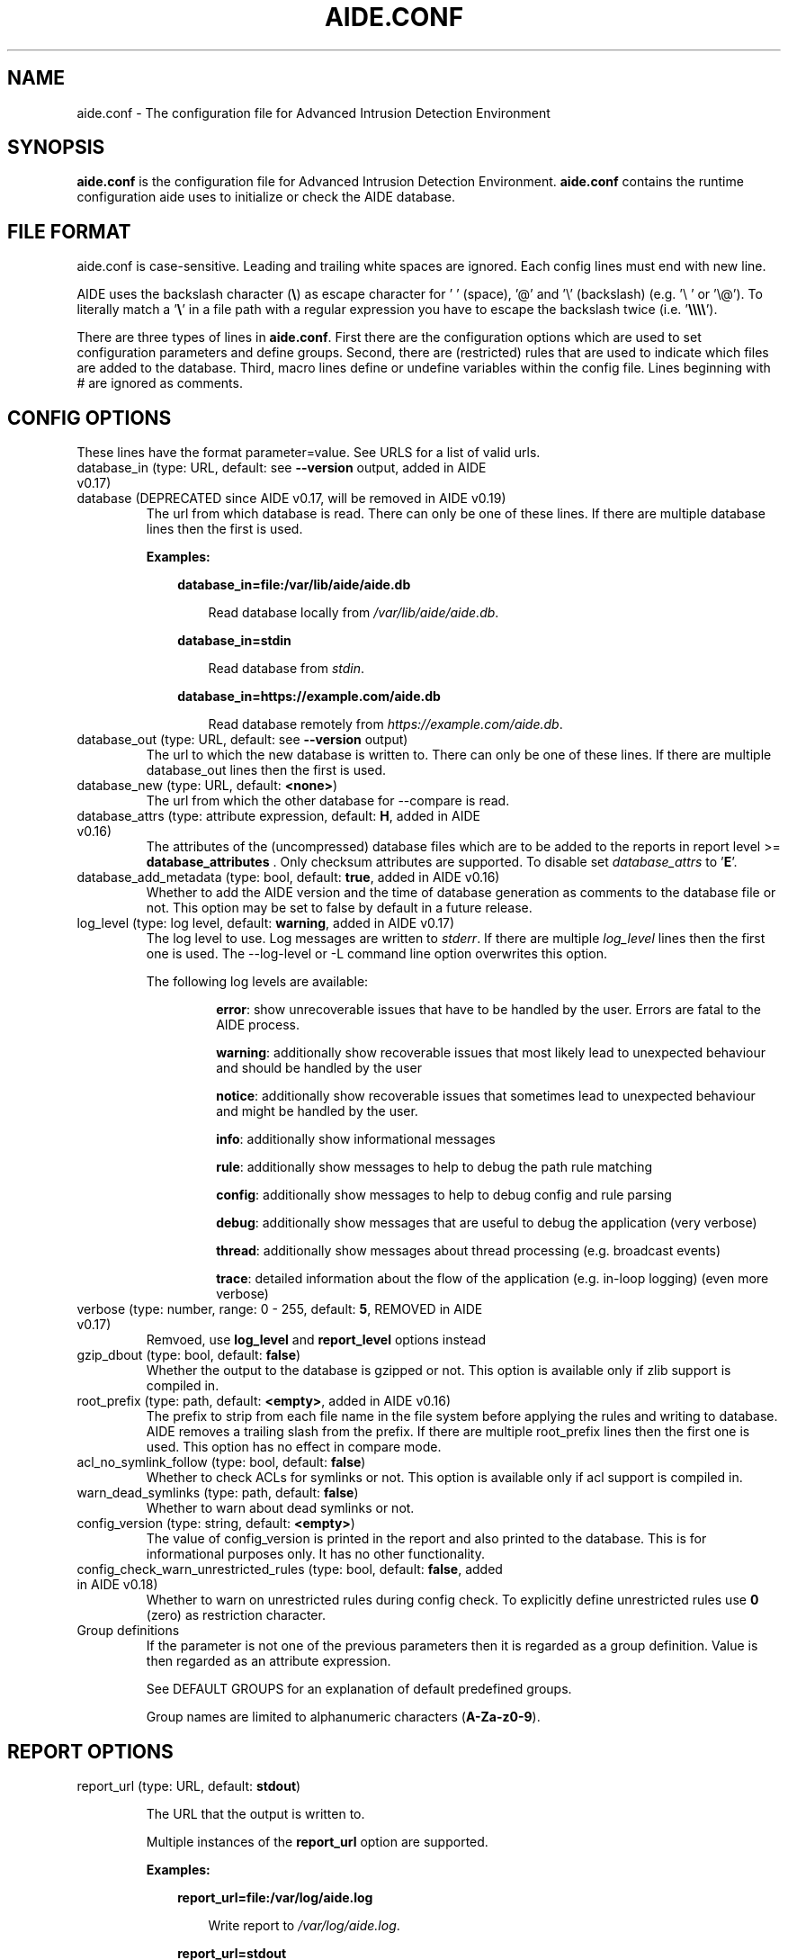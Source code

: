 .TH AIDE.CONF 5 "2021-02-10" "aide v0.17.3" "AIDE"
.SH NAME
aide.conf - The configuration file for Advanced Intrusion Detection
Environment
.PP
.SH SYNOPSIS
\fBaide.conf\fP is the configuration file for Advanced Intrusion
Detection Environment. \fBaide.conf\fP contains the runtime
configuration aide uses to initialize or check the AIDE database.
.PP
.SH "FILE FORMAT"
aide.conf is case-sensitive. Leading and trailing white spaces are
ignored. Each config lines must end with new line.
.PP
AIDE uses the backslash character (\fB\e\fR) as escape character for ' '
(space), '@' and '\e' (backslash) (e.g. '\e ' or '\e@'). To literally match a '\fB\e\fR'
in a file path with a regular expression you have to escape the backslash
twice (i.e. '\fB\e\e\e\e\fR').
.PP
There are three types of lines in \fBaide.conf\fP. First there are the
configuration options which are used to set configuration parameters and
define groups. Second, there are (restricted) rules that are used to indicate
which files are added to the database. Third, macro lines define or undefine
variables within the config file. Lines beginning with # are ignored as
comments.
.PP

.SH "CONFIG OPTIONS"
.PP
These lines have the format parameter=value. See URLS for a list of
valid urls.
.PP
.TP
database_in (type: URL, default: see \fB--version\fP output, added in AIDE v0.17)
.TQ
database (DEPRECATED since AIDE v0.17, will be removed in AIDE v0.19)
The url from which database is read. There can only be one of these
lines. If there are multiple database lines then the first is used.

.RS
.B Examples:

.RS 3
.nf
.B database_in=file:/var/lib/aide/aide.db
.fi

.RS 3
Read database locally from \fI/var/lib/aide/aide.db\fR.
.RE

.RE

.RS 3
.nf
.B database_in=stdin
.fi

.RS 3
Read database from \fIstdin\fR.
.RE

.RE

.RS 3
.nf
.B database_in=https://example.com/aide.db
.fi

.RS 3
Read database remotely from \fIhttps://example.com/aide.db\fR.
.RE

.RE

.RE

.IP "database_out (type: URL, default: see \fB--version\fP output)"
The url to which the new database is written to. There can only be one
of these lines. If there are multiple database_out lines then the
first is used.
.IP "database_new (type: URL, default: \fB<none>\fP)"
The url from which the other database for \-\-compare is read.
.IP "database_attrs (type: attribute expression, default: \fBH\fP, added in AIDE v0.16)"
The attributes of the (uncompressed) database files which are to be added to
the reports in report level >= \fBdatabase_attributes\fP . Only checksum attributes are
supported. To disable set
.I database_attrs
to
.RB ' E '.
.IP "database_add_metadata (type: bool, default: \fBtrue\fR, added in AIDE v0.16)"
Whether to add the AIDE version and the time of database generation as comments
to the database file or not. This option may be set to false by default in a
future release.

.IP "log_level (type: log level, default: \fBwarning\fR, added in AIDE v0.17)"
The log level to use. Log messages are written to \fIstderr\fR. If there are
multiple \fIlog_level\fR lines then the first one is used. The \-\-log-level or
\-L command line option overwrites this option.

.RS
The following log levels are available:

.RS
\fBerror\fP: show unrecoverable issues that have to be handled by the user. Errors are fatal to the AIDE process.

\fBwarning\fP: additionally show recoverable issues that most likely lead to unexpected behaviour and should be handled by the user

\fBnotice\fP: additionally show recoverable issues that sometimes lead to unexpected behaviour and might be handled by the user.

\fBinfo\fP: additionally show informational messages

\fBrule\fP: additionally show messages to help to debug the path rule matching

\fBconfig\fP: additionally show messages to help to debug config and rule parsing

\fBdebug\fP: additionally show messages that are useful to debug the application (very verbose)

\fBthread\fP: additionally show messages about thread processing (e.g. broadcast events)

\fBtrace\fP: detailed information about the flow of the application (e.g. in-loop logging) (even more verbose)

.RE

.RE

.IP "verbose (type: number, range: 0 - 255, default: \fB5\fR, REMOVED in AIDE v0.17)"
Remvoed, use \fBlog_level\fR and \fBreport_level\fR options instead
.IP "gzip_dbout (type: bool, default: \fBfalse\fR)"
Whether the output to the database is gzipped or not. This option is available
only if zlib support is compiled in.
.IP "root_prefix (type: path, default: \fB<empty>\fR, added in AIDE v0.16)"
The prefix to strip from each file name in the file system before applying the
rules and writing to database. AIDE removes a trailing slash from the prefix.
If there are multiple root_prefix lines then the first one is used. This option
has no effect in compare mode.
.IP "acl_no_symlink_follow (type: bool, default: \fBfalse\fR)"
Whether to check ACLs for symlinks or not. This option
is available only if acl support is compiled in.
.IP "warn_dead_symlinks (type: path, default: \fBfalse\fR)"
Whether to warn about dead symlinks or not.
.IP "config_version (type: string, default: \fB<empty>\fR)"
The value of config_version is printed in the report and also printed
to the database. This is for informational purposes only. It has no
other functionality.
.IP "config_check_warn_unrestricted_rules (type: bool, default: \fBfalse\fR, added in AIDE v0.18)"
Whether to warn on unrestricted rules during config check. To explicitly
define unrestricted rules use \fB0\fR (zero) as restriction character.
.IP "Group definitions"
If the parameter is not one of the previous parameters then it is
regarded as a group definition. Value is then regarded as an
attribute expression.
.IP
See DEFAULT GROUPS for an explanation of default predefined groups.

Group names are limited to alphanumeric characters (\fBA-Za-z0-9\fP).
.PP

.SH REPORT OPTIONS
.PP

.IP "report_url (type: URL, default: \fBstdout\fR)"

The URL that the output is written to.

Multiple instances of the \fBreport_url\fR option are supported.

.RS
.B Examples:

.RS 3
.nf
.B report_url=file:/var/log/aide.log
.fi

.RS 3
Write report to \fI/var/log/aide.log\fR.
.RE
.RE

.RS 3
.nf
.B report_url=stdout
.fi

.RS 3
Write report to \fIstdout\fR.
.RE
.RE

.RS 3
.nf
.B report_url=syslog:<LOG_FACILITY>
.fi

.RS 3
Write report to \fIsyslog\fR using \fILOG_FACILITY\fR.
.RE
.RE

.RE

.PP
The following report options are available (to take effect they
have to be set before \fBreport_url\fR):
.PP

.IP "report_level (type: report level, default: \fBchanged_attributes\fR, added in AIDE v0.17)"

The report level to use. The available report levels are as follows:

.RS
\fBminimal\fP: print single line whether AIDE found differences to the database

\fBsummary\fP: additionally print number of added, removed and changed files

\fBdatabase_attributes\fP: additionally print database checksums

\fBlist_entries\fP: additionally print lists of added, removed and changed entries

\fBchanged_attributes\fP: additionally print details about changed entries

.RS
.B Example:
.RS 3

.EX
File: /var/lib/apt/extended_states
 Perm      : -rw-r--r--                       | -rw-------
 Uid       : 0                                | 106
.EE

.RE

The left column shows the old value (e.g. from the \fIdatabase_in\fR database) and the right
column shows the new value (e.g. from the file system).

.RE

\fBadded_removed_attributes\fP: additionally print details about added and removed attributes

\fBadded_removed_entries\fP: additionally print details about added and removed entries
.RE

.IP "report_format (type: report format, default: \fBplain\fR, added in AIDE v0.18)"
The report format to use. The available report formats are as follows:

.RS
\fBplain\fP: Print report in plain human-readable format.

\fBjson\fP: Print report in json machine-readable format.
.RE

.IP "report_base16 (type: bool, default: \fBfalse\fR, added in AIDE v0.17)"
Base16 encode the checksums in the report. The default is to
report checksums in base64 encoding.
.IP "report_detailed_init (type: bool, default: \fBfalse\fR, added in AIDE v0.16)"
Report added files (report level >= \fBlist_entries\fP) and their details (report
level >= \fBadded_removed_entries\fP) in initialization mode.
.IP "report_quiet (type: bool, default: \fBfalse\fR, added in AIDE v0.16)"
Suppress report output if no differences to the database have been found.
.IP "report_append (type: bool, default: \fBfalse\fR, added in AIDE v0.17)"
Append to the report URL.
.TP
report_grouped (type: bool, default: \fBtrue\fR, added in AIDE v0.17)
.TQ
grouped (DEPRECATED since AIDE v0.17, will be removed in AIDE v0.19)
Group the files in the report by added, removed and changed files.
.TP
report_summarize_changes (type: bool, default: \fBtrue\fR, added in AIDE v0.17)
.TQ
summarize_changes (DEPRECATED since AIDE v0.17, will be removed in AIDE v0.19)
Summarize changes in the added, removed and changed files
sections of the report.

The general format is like the string YlZbpugamcinHAXSEC, where Y is
replaced by the file-type ('\fBf\fP' for a regular file, '\fBd\fP' for a
directory, '\fBl\fP' for a symbolic link, '\fBc\fP' for a character
device, '\fBb\fP' for a block device, '\fBp\fP' for a FIFO, '\fBs\fP' for
a unix socket, '\fBD\fP' for a Solaris door, '\fBP\fP' for a Solaris
event port, '\fB!\fP' if file type has changed and '\fB?\fP' otherwise).

The Z is replaced as follows: A '\fB=\fP' means that the size has not changed,
a '\fB<\fP' reports a shrinked size and a '\fB>\fP' reports a grown size.
The other letters in the string are the actual letters that will be output
if the associated attribute for the item has been changed or a '\fB.\fP' for no
change.

Otherwise a '\fB+\fP' is shown if the attribute has been added, a '\fB-\fP' if
it has been removed, a '\fB:\fP' if the attribute is ignored (but not forced)
or a ' ' if the attribute has not been checked.

The exceptions to this are: (1) a newly created file replaces each letter with
a '\fB+\fP', and (2) a removed file replaces each letter with a '\fB-\fP'.

The attribute that is associated with each letter is as follows:

.RS
.IP o
A \fBl\fP means that the link name has changed.
.IP o
A \fBb\fP means that the block count has changed.
.IP o
A \fBp\fP means that the permissions have changed.
.IP o
An \fBu\fP means that the uid has changed.
.IP o
A \fBg\fP means that the gid has changed.
.IP o
An \fBa\fP means that the access time has changed.
.IP o
A \fBm\fP means that the modification time has changed.
.IP o
A \fBc\fP means that the change time has changed.
.IP o
An \fBi\fP means that the inode has changed.
.IP o
A \fBn\fP means that the link count has changed.
.IP o
A \fBH\fP means that one or more message digests have changed.
.RE

.RS
The following letters are only available when explicitly enabled using configure:
.RE

.RS
.IP o
A \fBA\fP means that the access control list has changed.
.IP o
A \fBX\fP means that the extended attributes have changed.
.IP o
A \fBS\fP means that the SELinux attributes have changed.
.IP o
A \fBE\fP means that the file attributes on a second extended file system have changed.
.IP o
A \fBC\fP means that the file capabilities have changed.
.RE
.IP "report_ignore_added_attrs (type: attribute expression, default: \fBempty\fR, added in AIDE v0.16)"
Attributes whose addition is to be ignored in the report.
.IP "report_ignore_removed_attrs (type: attribute expression, default: \fBempty\fR, added in AIDE v0.16)"
Attributes whose removal is to be ignored in the report.
.TP
report_ignore_changed_attrs (type: attribute expression, default: \fBempty\fR, added in AIDE v0.16)
.TQ
ignore_list (REMOVED in AIDE v0.17)
Attributes whose change is to be ignored in the report.
.TP
report_force_attrs (type: attribute expression, default: \fBempty\fR, added in AIDE v0.16)
.TQ
report_attributes (REMOVED in AIDE v0.17)
Attributes which are always printed in the report for changed files. If an attribute is both ignored and forced the
attribute is not considered for file change but printed in the final report as long as the file has been otherwise changed.
.IP "report_ignore_e2fsattrs (type: string, default: \fB0\fR, added in AIDE v0.16)"
List (no delimiter) of ext2 file attributes which are to be ignored in the report.
See
.BR chattr (1)
for the available attributes. Use \fB0\fR (zero) to not ignore any
attribute. Ignored attributes are represented by a ':' in the report.

By default AIDE also reports changes of the read-only attributes mentioned in
.BR chattr (1)
(see example below how to ignore those changes).

.RS
.B Example:

.RS 3
Ignore changes of the read-only ext2 file attributes verify (V), inline data
(N), indexed directory (I) and encrypted (E):

.RS 3
.nf
report_ignore_e2fsattrs=VNIE
.fi
.RE
.RE
.RE
.PP
.SH "RULES"
.PP
AIDE supports three types of rules:

Regular rule:
.RS 3

.nf
.B <regex> <attribute expression>
.fi

Files and directories matching the regular expression are added to the
database.

.RE

Negative rule:
.RS 3

.nf
.B !<regex>
.fi

Files and directories matching the regular expression are ignored and not added
to the database. The children of matching directories are also ignored.

.RE

Equals rule:
.RS 3

.nf
.B =<regex> <attribute expression>
.fi

Files and directories matching the regular expression are added to the
database. The children of directories are only added if the regular expression
ends with a "/". The children of sub-directories are not added at all.

.RE

Every regular expression has to start with a "/". An implicit ^ is added in
front of each regular expression. In other words the regular expressions are
matched at the first position against the complete filename (i.e. including the
path). Special characters in your filenames can be escaped using two-digit URL
encoding (for example, %20 to represent a space).

AIDE uses a deepest-match algorithm to find the tree node to search, but a
first-match algorithm inside the node. (see also  \fB rule \fP log level).

See EXAMPLES for examples.
.PP
More in-depth discussion of the selection algorithm can be found in
the AIDE manual.
.IP
.PP
.SH "RESTRICTED RULES"
.PP
Restricted rules are like normal rules but can be
restricted to file types (added in AIDE v0.16). The following file types are supported:

.RS

\fBf\fP: restrict rule to regular files

\fBd\fP: restrict rule to directories

\fBl\fP: restrict rule to symbolic links

\fBc\fP: restrict rule to character devices

\fBb\fP: restrict rule to block devices

\fBp\fP: restrict rule to FIFO files

\fBs\fP: restrict rule to UNIX sockets

\fBD\fP: restrict rule to Solaris doors

\fBP\fP: restrict rule to Solaris event ports

\fB0\fR: empty restriction, i.e. don't restrict rule (added in AIDE v0.18)
.RE

The file types are separated by comma. The syntax of restricted
rules is as follows:

Restricted regular rule:
.RS 3
.nf
.B <regex> <file types> <attribute expression>
.fi
.RE

Restricted negative rule:
.RS 3
.nf
.B !<regex> <file types>
.fi
.RE

Restricted equals rule:
.RS 3
.nf
.B =<regex> <file types> <attribute expression>
.fi
.RE

.B Examples
.RS 3
Only add directories and files to the database:

.RS 3
.nf
.B / d,f R
.fi
.RE
.RE

.RS 3
Add all but directory entries to the database:

.RS 3
.nf
.B !/run d
.B /run R
.fi
.RE
.RE

.RS 3
Use specific rule for directories:

.RS 3
.nf
.B /run d R-m-c-i
.B /run R
.fi
.RE
.RE

.PP
.SH "MACRO LINES"
.PP
.IP "@@define \fBVAR\fR \fBval\fR"
Define variable \fBVAR\fR to value \fBval\fR.
.IP "@@undef \fBVAR\fR"
Undefine variable \fBVAR\fR.
.TP
@@if \fBboolean_expression\fR (added in AIDE v0.18)
.TQ
@@else
.TQ
@@endif
@@if begins an if statement. It must be terminated with an @@endif statement.
The lines between @@if and @@endif are used if the \fBboolean_expression\fR
evaluates to \fBtrue\fR.  If there is an @@else statement then the part between
@@if and @@else is used if \fBboolean_expression\fR evaluates to \fBtrue\fR
otherwise the part between @@else and @@endif is used.

.RS
Available operators and functions in boolean expressions:

.RS 3
.nf
.B not \fIboolean_expression\fR
.fi
.RS 3
Evaluates to true if the \fIboolean_expression\fR is false, and false if the
\fIboolean_expression\fR is true.
.RE
.RE

.RS 3
.nf
.B defined \fIVARIABLE\fR
.fi

.RS 3
Evaluates to \fBtrue\fR if \fIVARIABLE\fR is defined.
.RE
.RE

.RS 3
.nf
.B hostname \fIHOSTNAME\fR
.fi

.RS 3
Evaluates to \fBtrue\fR if \fIHOSTNAME\fR equals the \fBhostname\fR of the machine
that AIDE is running on. \fBhostname\fR is the name of the host without the
domainname (ie 'hostname', not 'hostname.example.com').
.RE
.RE

.RS 3
.nf
.B exists \fIPATH\fR
.fi

.RS 3
Evaluates to \fBtrue\fR if \fIPATH\fR exists.
.RE
.RE

.RE

.IP "@@ifdef \fBVARIABLE\fR (DEPRECATED since AIDE v0.18, will be removed in AIDE v0.20)"
same as \fB@@if defined VARIABLE\fR
.IP "@@ifndef \fBVARIABLE\fR (DEPRECATED since AIDE v0.18, will be removed in AIDE v0.20)"
same as \fB@@if not defined VARIABLE\fR
.IP "@@ifhost \fBHOSTNAME\fR (DEPRECATED since AIDE v0.18, will be removed in AIDE v0.20)"
same as \fB@@if hostname HOSTNAME\fR
.IP "@@ifnhost \fBHOSTNAME\fR (DEPRECATED since AIDE v0.18, will be removed in AIDE v0.20)"
same as \fB@@if not hostname HOSTNAME\fR

.IP "@@{\fBVAR\fR}"
@@{\fBVAR\fR} is replaced with the value of the variable \fBVAR\fR.
If variable \fBVAR\fR is not defined an empty string is used.

Variables are supported in strings and in regular expressions of selection
lines.

.RS
Pre-defined marco variables:

.RS 3
\fB@@{HOSTNAME}\fP: hostname of the current system
.RE

.RE

.IP "@@include \fBFILE\fR"
Include \fBFILE\fR.

The content of the file is used as if it were inserted in this part of the
config file.

The maximum depth of nested includes is 16.

.IP "@@include \fBDIRECTORY\fR \fBREGEX\fR [\fBRULE_PREFIX\fR] (added in AIDE v0.17)"
Include all (regular) files found in \fBDIRECTORY\fR matching regular
expression \fBREGEX\fR (sub-directories are ignored). The file are included in
lexical sort order.

If \fBRULE_PREFIX\fR is set, all rules included by the statement are prefixed
with given \fBRULE_PREFIX\fR (added in AIDE v0.18). Prefixes from nested
include statements are concatenated.

The content of the files is used as if it were inserted in this
part of the config file.

.TP
@@x_include \fBFILE\fR (added in AIDE v0.17)
.TQ
@@x_include \fBDIRECTORY\fR \fBREGEX\fR [\fBRULE_PREFIX\fR]  (added in AIDE v0.17)
\fB@x_include\fR is identical to \fB@@include\fR, except that if a config file
is executable is is run and the output is used as config.

If the executable file exits with status greater than zero or writes to stderr
aide stops with an error.

For security reasons \fBDIRECTORY\fR and each executable config file must be
owned by the current user and must not be group- or world-writable.

.IP "@@x_include_setenv \fBVAR\fR \fBVALUE\fR (added in AIDE v0.17)"

Adds the variable \fBVAR\fR with the value \fBVALUE\fR to the environment used
for config file execution.

Environment variable names are limited to alphanumeric characters
(\fBA-Za-z0-9\fP) and the underscore '\fB_\fR' and must not begin with a digit.

.PP

.SH TYPES

.B bool
.RS 3
Valid values are \fByes\fR, \fBtrue\fR, \fBno\fR or \fBfalse\fR.
.RE

.B "attribute expression"
.RS 3

An attribute expression is of the following form:
.IP
.nf
  <group>
| <expr> + <group>
| <expr> - <group>
.fi
.RE

.B URLS
.RS 3
Urls can be one of the following. Input urls cannot be used as outputs
and vice versa.
.RS

.IP "stdout"
.IP "stderr"
Output is sent to stdout, stderr respectively.
.IP "stdin"
Input is read from stdin.
.IP "file:/\fBpath\fR"
Input is read from \fBpath\fR or output is written to \fBpath\fR.
.IP "fd:\fBnumber\fR"
Input is read from filedescriptor \fBnumber\fR or output is written to
\fBnumber\fR.
.IP "syslog:\fBLOG_FACILITY\fR"
Output is written to syslog using \fILOG_FACILITY\fR.

.RE

.RE

.SH "DEFAULT GROUPS"
.PP
.B File attribute groups
.RS 3
.IP "\fBftype\fR: file type (added in AIDE v0.15)"
.IP "\fBp\fR: permissions"
.IP "\fBi\fR: inode"
.IP "\fBl\fR: link name"
.IP "\fBn\fR: number of links"
.IP "\fBu\fR: user"
.IP "\fBg\fR: group"
.IP "\fBs\fR: size"
.IP "\fBb\fR: block count"
.IP "\fBm\fR: mtime"
.IP "\fBa\fR: atime"
.IP "\fBc\fR: ctime"
.IP "\fBacl\fR: access control list (requires \fIlibacl\fR)"
.IP "\fBselinux\fR: selinux attributes (requires \fIlibselinux\fR)"
.IP "\fBxattrs\fR: extended attributes (requires \fIlibattr\fR)"
.IP "\fBe2fsattrs\fR: file attributes on a second extended file system, see also \fB report_ignore_e2fsattrs \fP option (requires \fIlibext2fs\fR, added in AIDE v0.15)"
.IP "\fBcaps\fR: file capabilities (requires \fIlibcap2\fR, added in AIDE v0.17)"
.RE

Use 'aide --version' to show which compiled in groups are available.

.B Special groups
.RS 3
.IP "S:	check for growing size"
.IP "I:	ignore changed filename"
\fBNote\fR: when c is also set in the same rule a ctime change is ignored when the name of a file is changed

.IP "ANF:	allow new files
When 'ANF' is used, new files are added to the new database, but are
ignored in the report.


.IP "ARF:	allow removed files
When 'ARF' is used, files missing on disk are omitted from the new database,
but are ignored in the report.

.LP
.LP

.RE

.B Hashsums groups
.RS 3
.IP "md5: MD5 checksum (not in \fIlibgcrypt\fR FIPS mode)"
.IP "sha1: SHA-1 checksum"
.IP "sha256: SHA-256 checksum"
.IP "sha512: SHA-512 checksum"
.IP "rmd160: RIPEMD-160 checksum"
.IP "tiger: tiger checksum"
.IP "haval: haval256 checksum (\fIlibmhash\fR only)"
.IP "crc32:	crc32 checksum"
.IP "crc32b:	crc32 checksum (\fIlibmhash\fR only)"
.IP "gost: GOST R 34.11-94 checksum"
.IP "whirlpool: whirlpool checksum"
.IP "stribog256: GOST R 34.11-2012, 256 bit checksum (\fIlibgcrypt\fR only, added in AIDE v0.17)"
.IP "stribog512: GOST R 34.11-2012, 512 bit checksum (\fIlibgcrypt\fR only, added in AIDE v0.17)"
.RE

Use 'aide --version' to show which compiled hashsums are available.

.B Compound groups
.RS 3
.IP "R:	p+ftype+i+l+n+u+g+s+m+c+md5+X"
.IP "L:	p+ftype+i+l+n+u+g+X"
.IP ">:	Growing file p+ftype+l+u+g+i+n+S+X"
.IP "H:	all compiled in hashsums (added in AIDE v0.17)"
.IP "X:	acl+selinux+xattrs+e2fsattrs+caps (if groups are compiled in, added in AIDE v0.16)"
.IP "E:	Empty group"
.RE
.LP

Please run 'aide --version' to list the default compound groups.

.PP
.SH EXAMPLES
.IP
.B "/ R"
.LP
This adds all files on your machine to the database. This one line
is a fully qualified configuration file.
.IP
.B "!/dev$"
.LP
This ignores the /dev directory structure.
.IP
.B "=/foo R"
.LP
Only /foo and /foobar are taken into the database. None of their children are
added.
.IP
.B "=/foo/ R"
.LP
Only /foo and its children (e.g. /foo/file and /foo/directory) are taken into
the database. The children of sub-directories (e.g. /foo/directory/bar) are not
added.
.IP
.B "\fBAll\fR=ftype+p+l+u+g+s+m+c+a+i+b+n+H+X"
.LP
This line defines group \fBAll\fR. It has all attributes, all compiled in
hashsums (\fBH\fR) and all compiled in extra file attributes (\fBX\fR).
See '--version' output for the compiled in hashsums and extra groups.
.PP
.SH HINTS
In the following, the first is not allowed in AIDE. Use the latter instead.
.IP
.B "/foo epug"
.IP
.B "/foo e+p+u+g"
.PP
.SH "SEE ALSO"
.BR aide (1)
.SH DISCLAIMER
All trademarks are the property of their respective owners.
No animals were harmed while making this webpage or this piece of
software.
